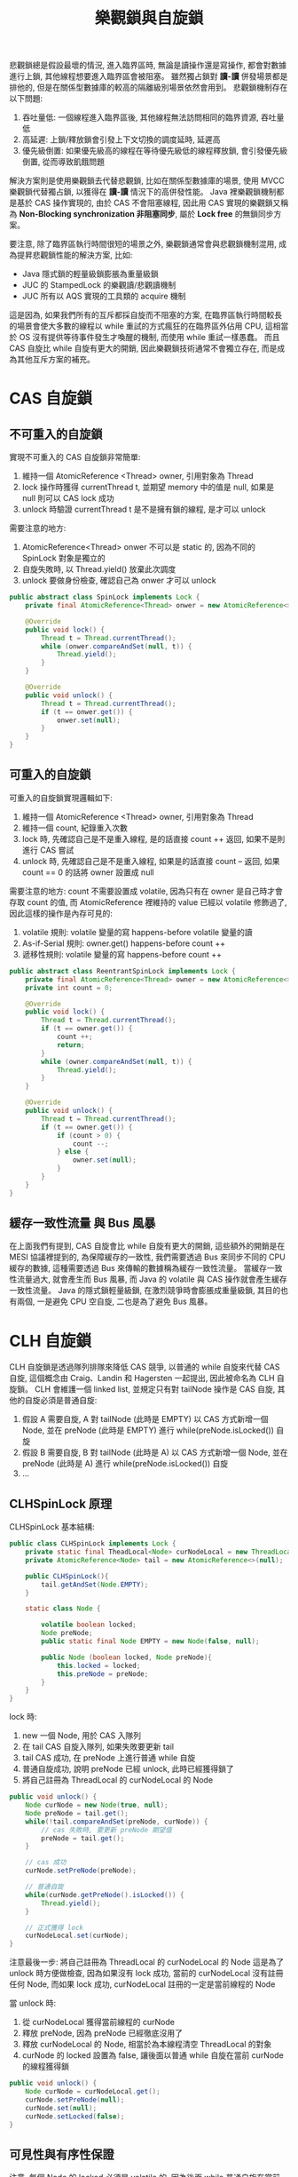#+TITLE: 樂觀鎖與自旋鎖
悲觀鎖總是假設最壞的情況, 進入臨界區時, 無論是讀操作還是寫操作, 都會對數據進行上鎖, 其他線程想要進入臨界區會被阻塞。 雖然獨占鎖對 *讀-讀* 併發場景都是排他的, 但是在關係型數據庫的較高的隔離級別場景依然會用到。 悲觀鎖機制存在以下問題:
1. 吞吐量低: 一個線程進入臨界區後, 其他線程無法訪問相同的臨界資源, 吞吐量低
2. 高延遲: 上鎖/釋放鎖會引發上下文切換的調度延時, 延遲高
3. 優先級倒置: 如果優先級高的線程在等待優先級低的線程釋放鎖, 會引發優先級倒置, 從而導致飢餓問題

解決方案則是使用樂觀鎖去代替悲觀鎖, 比如在關係型數據庫的場景, 使用 MVCC 樂觀鎖代替獨占鎖, 以獲得在 *讀-讀* 情況下的高併發性能。 Java 裡樂觀鎖機制都是基於 CAS 操作實現的, 由於 CAS 不會阻塞線程, 因此用 CAS 實現的樂觀鎖又稱為 *Non-Blocking synchronization 非阻塞同步*, 屬於 *Lock free* 的無鎖同步方案。

要注意, 除了臨界區執行時間很短的場景之外, 樂觀鎖通常會與悲觀鎖機制混用, 成為提昇悲觀鎖性能的解決方案, 比如:
 * Java 隱式鎖的輕量級鎖膨脹為重量級鎖
 * JUC 的 StampedLock 的樂觀讀/悲觀讀機制
 * JUC 所有以 AQS 實現的工具類的 acquire 機制

這是因為, 如果我們所有的互斥都採自旋而不阻塞的方案, 在臨界區執行時間較長的場景會使大多數的線程以 while 重試的方式瘋狂的在臨界區外佔用 CPU, 這相當於 OS 沒有提供等待事件發生才喚醒的機制, 而使用 while 重試一樣愚蠢。 而且 CAS 自旋比 while 自旋有更大的開銷, 因此樂觀鎖技術通常不會獨立存在, 而是成為其他互斥方案的補充。
* CAS 自旋鎖
** 不可重入的自旋鎖
實現不可重入的 CAS 自旋鎖非常簡單:
1. 維持一個 AtomicReference <Thread> owner, 引用對象為 Thread
2. lock 操作時獲得 currentThread t, 並期望 memory 中的值是 null, 如果是 null 則可以 CAS lock 成功
3. unlock 時驗證 currentThread t 是不是擁有鎖的線程, 是才可以 unlock

需要注意的地方:
1. AtomicReference<Thread> onwer 不可以是 static 的, 因為不同的 SpinLock 對象是獨立的
2. 自旋失敗時, 以 Thread.yield() 放棄此次調度
3. unlock 要做身份檢查, 確認自己為 onwer 才可以 unlock

#+begin_src java
public abstract class SpinLock implements Lock {
    private final AtomicReference<Thread> onwer = new AtomicReference<>();

    @Override
    public void lock() {
        Thread t = Thread.currentThread();
        while (onwer.compareAndSet(null, t)) {
            Thread.yield();
        }
    }

    @Override
    public void unlock() {
        Thread t = Thread.currentThread();
        if (t == onwer.get()) {
            onwer.set(null);
        }
    }
}
#+end_src
** 可重入的自旋鎖
可重入的自旋鎖實現邏輯如下:
1. 維持一個 AtomicReference <Thread> owner, 引用對象為 Thread
2. 維持一個 count, 紀錄重入次數
3. lock 時, 先確認自己是不是重入線程, 是的話直接 count ++ 返回, 如果不是則進行 CAS 嘗試
4. unlock 時, 先確認自己是不是重入線程, 如果是的話直接 count -- 返回, 如果 count == 0 的話將 owner 設置成 null

需要注意的地方:
count 不需要設置成 volatile, 因為只有在 owner 是自己時才會存取 count 的值, 而 AtomicReference 裡維持的 value 已經以 volatile 修飾過了, 因此這樣的操作是內存可見的:
1. volatile 規則: volatile 變量的寫 happens-before volatile 變量的讀
2. As-if-Serial 規則: owner.get() happens-before count ++
3. 遞移性規則: volatile 變量的寫 happens-before count ++

#+begin_src java
public abstract class ReentrantSpinLock implements Lock {
    private final AtomicReference<Thread> owner = new AtomicReference<>();
    private int count = 0;

    @Override
    public void lock() {
        Thread t = Thread.currentThread();
        if (t == owner.get()) {
            count ++;
            return;
        }
        while (owner.compareAndSet(null, t)) {
            Thread.yield();
        }
    }

    @Override
    public void unlock() {
        Thread t = Thread.currentThread();
        if (t == owner.get()) {
            if (count > 0) {
                count --;
            } else {
                owner.set(null);
            }
        }
    }
}
#+end_src
** 緩存一致性流量 與 Bus 風暴
在上面我們有提到, CAS 自旋會比 while 自旋有更大的開銷, 這些額外的開銷是在 MESI 協議裡提到的, 為保障緩存的一致性, 我們需要透過 Bus 來同步不同的 CPU 緩存的數據, 這種需要透過 Bus 來傳輸的數據稱為緩存一致性流量。 當緩存一致性流量過大, 就會產生而 Bus 風暴, 而 Java 的 volatile 與 CAS 操作就會產生緩存一致性流量。 Java 的隱式鎖輕量級鎖, 在激烈競爭時會膨脹成重量級鎖, 其目的也有兩個, 一是避免 CPU 空自旋, 二也是為了避免 Bus 風暴。
* CLH 自旋鎖
CLH 自旋鎖是透過隊列排隊來降低 CAS 競爭, 以普通的 while 自旋來代替 CAS 自旋, 這個概念由 Craig、Landin 和 Hagersten 一起提出, 因此被命名為 CLH 自旋鎖。
CLH 會維護一個 linked list, 並規定只有對 tailNode 操作是 CAS 自旋, 其他的自旋必須是普通自旋:
1. 假設 A 需要自旋, A 對 tailNode (此時是 EMPTY) 以 CAS 方式新增一個 Node, 並在 preNode (此時是 EMPTY) 進行 while(preNode.isLocked()) 自旋
2. 假設 B 需要自旋, B 對 tailNode (此時是 A) 以 CAS 方式新增一個 Node, 並在 preNode (此時是 A) 進行 while(preNode.isLocked()) 自旋
3. ...

** CLHSpinLock 原理
CLHSpinLock 基本結構:
#+begin_src java
public class CLHSpinLock implements Lock {
    private static final TheadLocal<Node> curNodeLocal = new ThreadLocal<>();
    private AtomicReference<Node> tail = new AtomicReference<>(null);

    public CLHSpinLock(){
        tail.getAndSet(Node.EMPTY);
    }

    static class Node {

        volatile boolean locked;
        Node preNode;
        public static final Node EMPTY = new Node(false, null);

        public Node (boolean locked, Node preNode){
            this.locked = locked;
            this.preNode = preNode;
        }
    }
}
#+end_src

lock 時:
1. new 一個 Node, 用於 CAS 入隊列
2. 在 tail CAS 自旋入隊列, 如果失敗要更新 tail
3. tail CAS 成功, 在 preNode 上進行普通 while 自旋
4. 普通自旋成功, 說明 preNode 已經 unlock, 此時已經獲得鎖了
5. 將自己註冊為 ThreadLocal 的 curNodeLocal 的 Node
#+begin_src java
public void unlock() {
    Node curNode = new Node(true, null);
    Node preNode = tail.get();
    while(!tail.compareAndSet(preNode, curNode)) {
        // cas 失敗時, 要更新 preNode 期望值
        preNode = tail.get();
    }

    // cas 成功
    curNode.setPreNode(preNode);

    // 普通自旋
    while(curNode.getPreNode().isLocked()) {
        Thread.yield();
    }

    // 正式獲得 lock
    curNodeLocal.set(curNode);
}
#+end_src

注意最後一步: 將自己註冊為 ThreadLocal 的 curNodeLocal 的 Node
這是為了 unlock 時方便做檢查, 因為如果沒有 lock 成功, 當前的 curNodeLocal 沒有註冊任何 Node, 而如果 lock 成功, curNodeLocal 註冊的一定是當前線程的 Node

當 unlock 時:
1. 從 curNodeLocal 獲得當前線程的 curNode
2. 釋放 preNode, 因為 preNode 已經徹底沒用了
3. 釋放 curNodeLocal 的 Node, 相當於為本線程清空 ThreadLocal 的對象
4. curNode 的 locked 設置為 false, 讓後面以普通 while 自旋在當前 curNode 的線程獲得鎖
#+begin_src java
public void unlock() {
    Node curNode = curNodeLocal.get();
    curNode.setPreNode(null);
    curNode.set(null);
    curNode.setLocked(false);
}
#+end_src

** 可見性與有序性保證
注意, 每個 Node 的 locked 必須是 volatile 的, 因為後面 while 普通自旋在當前 curNode 的 locked 上, 我們必須保證它的修改是可見的
** CLH 自旋鎖的特性
1. 大幅降低緩存一致性流量
   只有在嘗試入隊列時會有 CAS 自旋, 只要入隊列後就都是普通 while 自旋
2. 空間複雜度低
   如果有 N 個線程, 有 L 個鎖, 每個線程一次只獲得一個鎖, 那麼空間複雜度為 O(N + L), 因為 N 個線程最多有 N 個 Node, 而 L 個鎖最多有 L 個 tail
